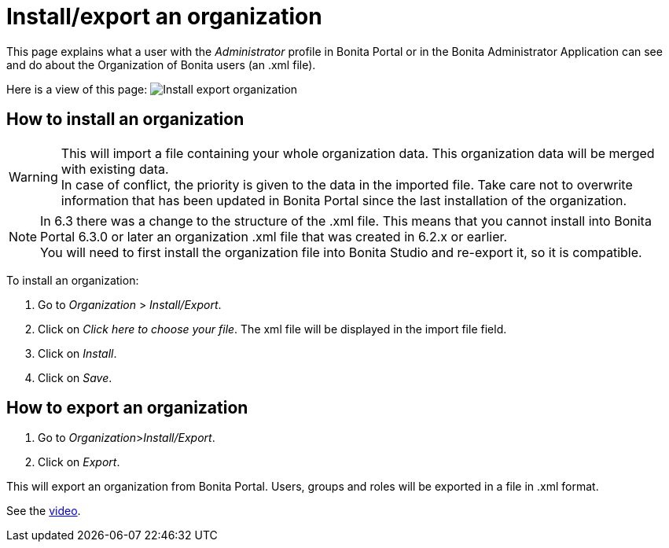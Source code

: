= Install/export an organization
:description: This page explains what a user with the _Administrator_ profile in Bonita Portal or in the Bonita Administrator Application can see and do about the Organization of Bonita users (an .xml file).

This page explains what a user with the _Administrator_ profile in Bonita Portal or in the Bonita Administrator Application can see and do about the Organization of Bonita users (an .xml file).

Here is a view of this page:
image:images/UI2021.1/install-export.png[Install export organization]
// {.img-responsive}

== How to install an organization

[WARNING]
====

This will import a file containing your whole organization data. This organization data will be merged with existing data. +
In case of conflict, the priority is given to the data in the imported file. Take care not to overwrite information that has been updated in Bonita Portal since the last installation of the organization.
====

[NOTE]
====

In 6.3 there was a change to the structure of the .xml file. This means that you cannot install into Bonita Portal 6.3.0 or later an organization .xml file that was created in 6.2.x or earlier. +
You will need to first install the organization file into Bonita Studio and re-export it, so it is compatible.
====

To install an organization:

. Go to _Organization_ > _Install/Export_.
. Click on _Click here to choose your file_. The xml file will be displayed in the import file field.
. Click on _Install_.
. Click on _Save_.

== How to export an organization

. Go to _Organization_>__Install/Export__.
. Click on _Export_.

This will export an organization from Bonita Portal. Users, groups and roles will be exported in a file in .xml format.

See the link:images/videos-6_0/import_an_organization_into_bonita_portal.mp4[video].
